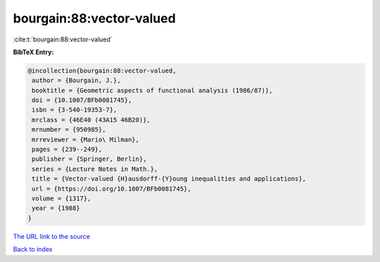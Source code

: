 bourgain:88:vector-valued
=========================

:cite:t:`bourgain:88:vector-valued`

**BibTeX Entry:**

.. code-block:: bibtex

   @incollection{bourgain:88:vector-valued,
    author = {Bourgain, J.},
    booktitle = {Geometric aspects of functional analysis (1986/87)},
    doi = {10.1007/BFb0081745},
    isbn = {3-540-19353-7},
    mrclass = {46E40 (43A15 46B20)},
    mrnumber = {950985},
    mrreviewer = {Mario\ Milman},
    pages = {239--249},
    publisher = {Springer, Berlin},
    series = {Lecture Notes in Math.},
    title = {Vector-valued {H}ausdorff-{Y}oung inequalities and applications},
    url = {https://doi.org/10.1007/BFb0081745},
    volume = {1317},
    year = {1988}
   }
`The URL link to the source <ttps://doi.org/10.1007/BFb0081745}>`_


`Back to index <../By-Cite-Keys.html>`_
